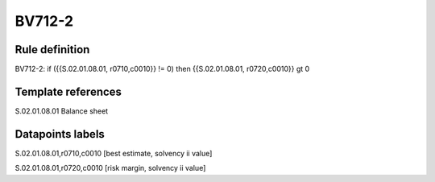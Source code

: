 =======
BV712-2
=======

Rule definition
---------------

BV712-2: if ({{S.02.01.08.01, r0710,c0010}} != 0) then {{S.02.01.08.01, r0720,c0010}} gt 0


Template references
-------------------

S.02.01.08.01 Balance sheet


Datapoints labels
-----------------

S.02.01.08.01,r0710,c0010 [best estimate, solvency ii value]

S.02.01.08.01,r0720,c0010 [risk margin, solvency ii value]



